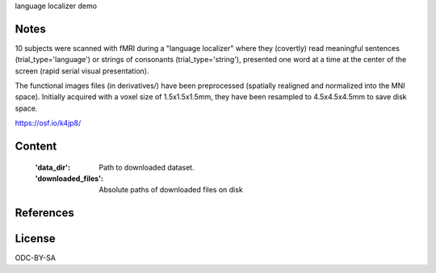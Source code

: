 language localizer demo


Notes
-----
10 subjects were scanned with fMRI during a "language localizer"
where they (covertly) read meaningful sentences (trial_type='language')
or strings of consonants (trial_type='string'),
presented one word at a time at the center of the screen (rapid serial visual presentation).

The functional images files (in derivatives/)
have been preprocessed (spatially realigned and normalized into the MNI space).
Initially acquired with a voxel size of 1.5x1.5x1.5mm,
they have been resampled to 4.5x4.5x4.5mm to save disk space.

https://osf.io/k4jp8/

Content
-------
    :'data_dir': Path to downloaded dataset.
    :'downloaded_files': Absolute paths of downloaded files on disk


References
----------


License
-------
ODC-BY-SA
